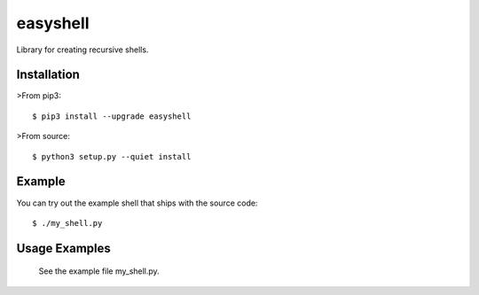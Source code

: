 =========
easyshell
=========

Library for creating recursive shells.


Installation
============

>From pip3::

    $ pip3 install --upgrade easyshell

>From source::

    $ python3 setup.py --quiet install

Example
=======

You can try out the example shell that ships with the source code::

    $ ./my_shell.py

Usage Examples
=======================

    See the example file my_shell.py.


